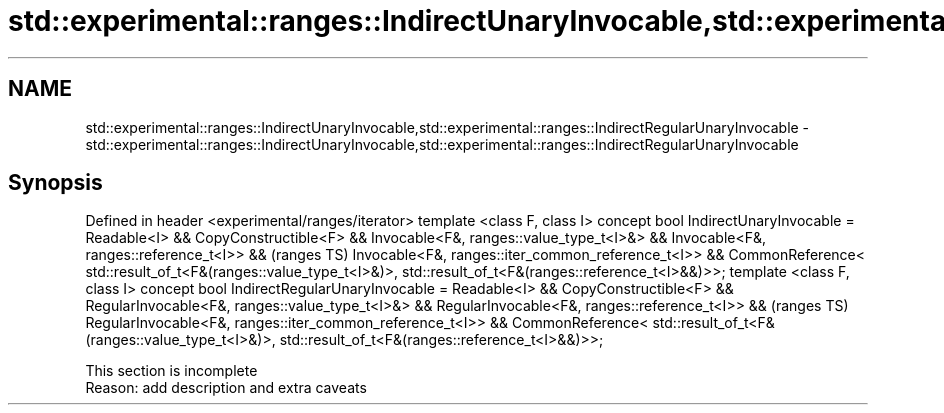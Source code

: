 .TH std::experimental::ranges::IndirectUnaryInvocable,std::experimental::ranges::IndirectRegularUnaryInvocable 3 "2020.03.24" "http://cppreference.com" "C++ Standard Libary"
.SH NAME
std::experimental::ranges::IndirectUnaryInvocable,std::experimental::ranges::IndirectRegularUnaryInvocable \- std::experimental::ranges::IndirectUnaryInvocable,std::experimental::ranges::IndirectRegularUnaryInvocable

.SH Synopsis

Defined in header <experimental/ranges/iterator>
template <class F, class I>
concept bool IndirectUnaryInvocable =
Readable<I> && CopyConstructible<F> &&
Invocable<F&, ranges::value_type_t<I>&> &&
Invocable<F&, ranges::reference_t<I>> &&                     (ranges TS)
Invocable<F&, ranges::iter_common_reference_t<I>> &&
CommonReference<
std::result_of_t<F&(ranges::value_type_t<I>&)>,
std::result_of_t<F&(ranges::reference_t<I>&&)>>;
template <class F, class I>
concept bool IndirectRegularUnaryInvocable =
Readable<I> && CopyConstructible<F> &&
RegularInvocable<F&, ranges::value_type_t<I>&> &&
RegularInvocable<F&, ranges::reference_t<I>> &&              (ranges TS)
RegularInvocable<F&, ranges::iter_common_reference_t<I>> &&
CommonReference<
std::result_of_t<F&(ranges::value_type_t<I>&)>,
std::result_of_t<F&(ranges::reference_t<I>&&)>>;


 This section is incomplete
 Reason: add description and extra caveats




